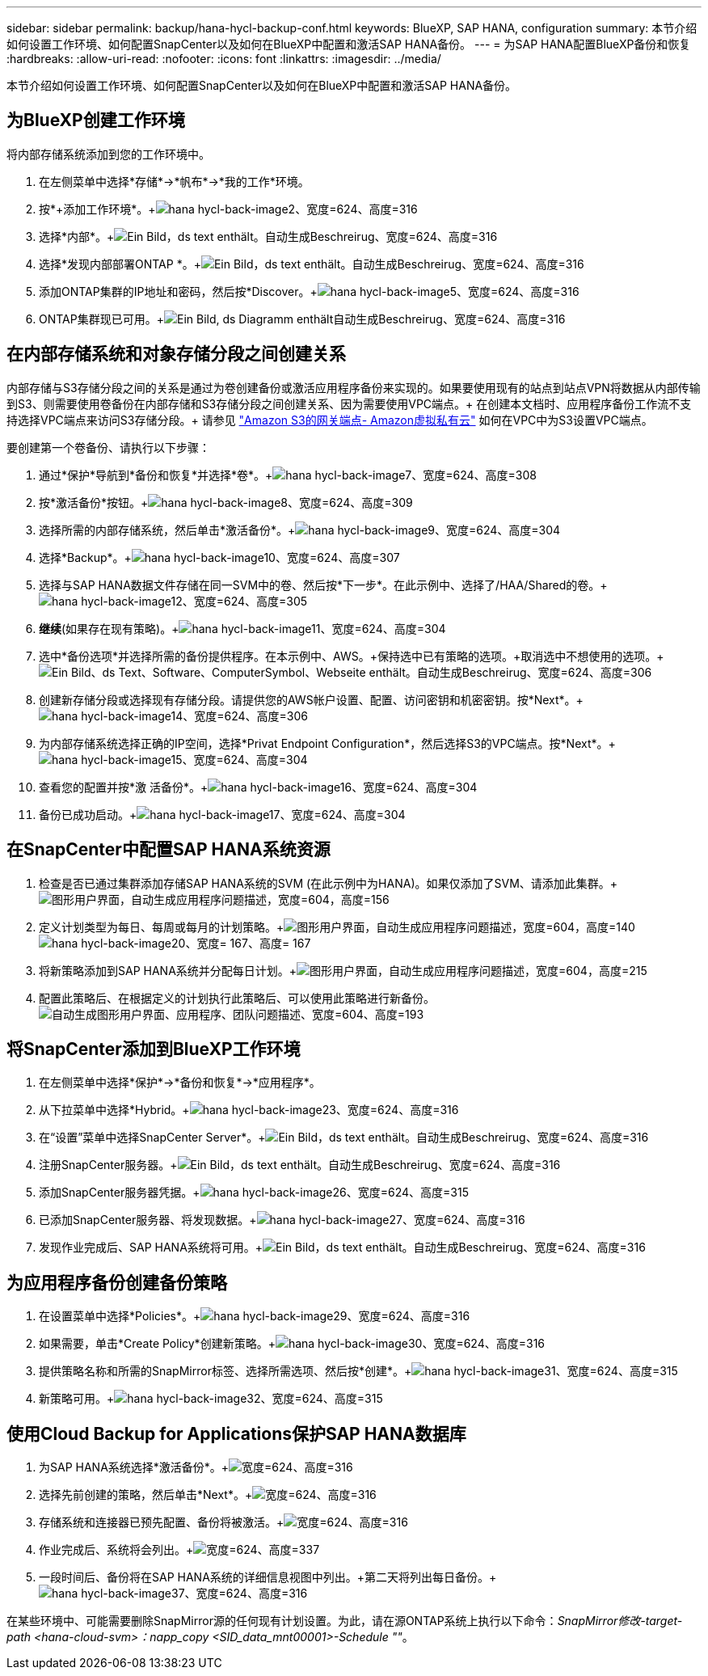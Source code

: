 ---
sidebar: sidebar 
permalink: backup/hana-hycl-backup-conf.html 
keywords: BlueXP, SAP HANA, configuration 
summary: 本节介绍如何设置工作环境、如何配置SnapCenter以及如何在BlueXP中配置和激活SAP HANA备份。 
---
= 为SAP HANA配置BlueXP备份和恢复
:hardbreaks:
:allow-uri-read: 
:nofooter: 
:icons: font
:linkattrs: 
:imagesdir: ../media/


[role="lead"]
本节介绍如何设置工作环境、如何配置SnapCenter以及如何在BlueXP中配置和激活SAP HANA备份。



== 为BlueXP创建工作环境

将内部存储系统添加到您的工作环境中。

. 在左侧菜单中选择*存储*->*帆布*->*我的工作*环境。
. 按*+添加工作环境*。+image:hana-hycl-back-image2.png["hana hycl-back-image2、宽度=624、高度=316"]
. 选择*内部*。+image:hana-hycl-back-image3.png["Ein Bild，ds text enthält。自动生成Beschreirug、宽度=624、高度=316"]
. 选择*发现内部部署ONTAP *。+image:hana-hycl-back-image4.png["Ein Bild，ds text enthält。自动生成Beschreirug、宽度=624、高度=316"]
. 添加ONTAP集群的IP地址和密码，然后按*Discover。+image:hana-hycl-back-image5.png["hana hycl-back-image5、宽度=624、高度=316"]
. ONTAP集群现已可用。+image:hana-hycl-back-image6.png["Ein Bild, ds Diagramm enthält自动生成Beschreirug、宽度=624、高度=316"]




== 在内部存储系统和对象存储分段之间创建关系

内部存储与S3存储分段之间的关系是通过为卷创建备份或激活应用程序备份来实现的。如果要使用现有的站点到站点VPN将数据从内部传输到S3、则需要使用卷备份在内部存储和S3存储分段之间创建关系、因为需要使用VPC端点。+
在创建本文档时、应用程序备份工作流不支持选择VPC端点来访问S3存储分段。+
请参见 https://docs.aws.amazon.com/vpc/latest/privatelink/vpc-endpoints-s3.html["Amazon S3的网关端点- Amazon虚拟私有云"] 如何在VPC中为S3设置VPC端点。

要创建第一个卷备份、请执行以下步骤：

. 通过*保护*导航到*备份和恢复*并选择*卷*。+image:hana-hycl-back-image7.png["hana hycl-back-image7、宽度=624、高度=308"]
. 按*激活备份*按钮。+image:hana-hycl-back-image8.png["hana hycl-back-image8、宽度=624、高度=309"]
. 选择所需的内部存储系统，然后单击*激活备份*。+image:hana-hycl-back-image9.png["hana hycl-back-image9、宽度=624、高度=304"]
. 选择*Backup*。+image:hana-hycl-back-image10.png["hana hycl-back-image10、宽度=624、高度=307"]
. 选择与SAP HANA数据文件存储在同一SVM中的卷、然后按*下一步*。在此示例中、选择了/HAA/Shared的卷。+image:hana-hycl-back-image12.png["hana hycl-back-image12、宽度=624、高度=305"]
. *继续*(如果存在现有策略)。+image:hana-hycl-back-image11.png["hana hycl-back-image11、宽度=624、高度=304"]
. 选中*备份选项*并选择所需的备份提供程序。在本示例中、AWS。+保持选中已有策略的选项。+取消选中不想使用的选项。+image:hana-hycl-back-image13.png["Ein Bild、ds Text、Software、ComputerSymbol、Webseite enthält。自动生成Beschreirug、宽度=624、高度=306"]
. 创建新存储分段或选择现有存储分段。请提供您的AWS帐户设置、配置、访问密钥和机密密钥。按*Next*。+image:hana-hycl-back-image14.png["hana hycl-back-image14、宽度=624、高度=306"]
. 为内部存储系统选择正确的IP空间，选择*Privat Endpoint Configuration*，然后选择S3的VPC端点。按*Next*。+image:hana-hycl-back-image15.png["hana hycl-back-image15、宽度=624、高度=304"]
. 查看您的配置并按*激 活备份*。+image:hana-hycl-back-image16.png["hana hycl-back-image16、宽度=624、高度=304"]
. 备份已成功启动。+image:hana-hycl-back-image17.png["hana hycl-back-image17、宽度=624、高度=304"]




== 在SnapCenter中配置SAP HANA系统资源

. 检查是否已通过集群添加存储SAP HANA系统的SVM (在此示例中为HANA)。如果仅添加了SVM、请添加此集群。+image:hana-hycl-back-image18.png["图形用户界面，自动生成应用程序问题描述，宽度=604，高度=156"]
. 定义计划类型为每日、每周或每月的计划策略。+image:hana-hycl-back-image19.png["图形用户界面，自动生成应用程序问题描述，宽度=604，高度=140"] image:hana-hycl-back-image20.png["hana hycl-back-image20、宽度= 167、高度= 167"]
. 将新策略添加到SAP HANA系统并分配每日计划。+image:hana-hycl-back-image21.png["图形用户界面，自动生成应用程序问题描述，宽度=604，高度=215"]
. 配置此策略后、在根据定义的计划执行此策略后、可以使用此策略进行新备份。image:hana-hycl-back-image22.png["自动生成图形用户界面、应用程序、团队问题描述、宽度=604、高度=193"]




== 将SnapCenter添加到BlueXP工作环境

. 在左侧菜单中选择*保护*->*备份和恢复*->*应用程序*。
. 从下拉菜单中选择*Hybrid。+image:hana-hycl-back-image23.png["hana hycl-back-image23、宽度=624、高度=316"]
. 在“设置”菜单中选择SnapCenter Server*。+image:hana-hycl-back-image24.png["Ein Bild，ds text enthält。自动生成Beschreirug、宽度=624、高度=316"]
. 注册SnapCenter服务器。+image:hana-hycl-back-image25.png["Ein Bild，ds text enthält。自动生成Beschreirug、宽度=624、高度=316"]
. 添加SnapCenter服务器凭据。+image:hana-hycl-back-image26.png["hana hycl-back-image26、宽度=624、高度=315"]
. 已添加SnapCenter服务器、将发现数据。+image:hana-hycl-back-image27.png["hana hycl-back-image27、宽度=624、高度=316"]
. 发现作业完成后、SAP HANA系统将可用。+image:hana-hycl-back-image28.png["Ein Bild，ds text enthält。自动生成Beschreirug、宽度=624、高度=316"]




== 为应用程序备份创建备份策略

. 在设置菜单中选择*Policies*。+image:hana-hycl-back-image29.png["hana hycl-back-image29、宽度=624、高度=316"]
. 如果需要，单击*Create Policy*创建新策略。+image:hana-hycl-back-image30.png["hana hycl-back-image30、宽度=624、高度=316"]
. 提供策略名称和所需的SnapMirror标签、选择所需选项、然后按*创建*。+image:hana-hycl-back-image31.png["hana hycl-back-image31、宽度=624、高度=315"]
. 新策略可用。+image:hana-hycl-back-image32.png["hana hycl-back-image32、宽度=624、高度=315"]




== 使用Cloud Backup for Applications保护SAP HANA数据库

. 为SAP HANA系统选择*激活备份*。+image:hana-hycl-back-image33.png["宽度=624、高度=316"]
. 选择先前创建的策略，然后单击*Next*。+image:hana-hycl-back-image34.png["宽度=624、高度=316"]
. 存储系统和连接器已预先配置、备份将被激活。+image:hana-hycl-back-image35.png["宽度=624、高度=316"]
. 作业完成后、系统将会列出。+image:hana-hycl-back-image36.png["宽度=624、高度=337"]
. 一段时间后、备份将在SAP HANA系统的详细信息视图中列出。+第二天将列出每日备份。+image:hana-hycl-back-image37.png["hana hycl-back-image37、宽度=624、高度=316"]


在某些环境中、可能需要删除SnapMirror源的任何现有计划设置。为此，请在源ONTAP系统上执行以下命令：_SnapMirror修改-target-path <hana-cloud-svm>：napp_copy <SID_data_mnt00001>-Schedule ""_。
